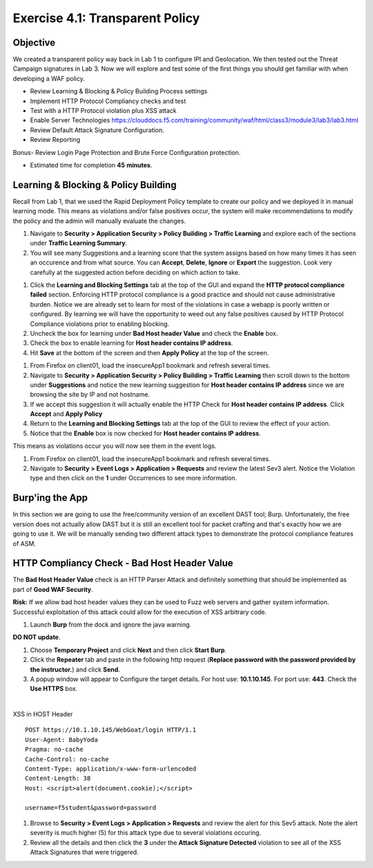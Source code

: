 Exercise 4.1: Transparent Policy 
----------------------------------------

Objective
~~~~~~~~~~
We created a transparent policy way back in Lab 1 to configure IPI and Geolocation. We then tested out the Threat Campaign signatures in Lab 3. Now we will explore and test some of the first things you should get familiar with when developing a WAF policy. 


- Review Learning & Blocking & Policy Building Process settings
- Implement HTTP Protocol Compliancy checks and test
- Test with a HTTP Protocol violation plus XSS attack
- Enable Server Technologies https://clouddocs.f5.com/training/community/waf/html/class3/module3/lab3/lab3.html
- Review Default Attack Signature Configuration. 
- Review Reporting


Bonus- Review Login Page Protection and Brute Force Configuration protection. 
 

- Estimated time for completion **45** **minutes**.

Learning & Blocking & Policy Building
~~~~~~~~~~~~~~~~~~~~~~~~~~~~~~~~~~~~~~~
Recall from Lab 1, that we used the Rapid Deployment Policy template to create our policy and we deployed it in manual learning mode. This means as violations and/or false positives occur, the system will make recommendations to modify the policy and the admin will manually evaluate the changes.  

#. Navigate to **Security > Application Security >  Policy Building > Traffic Learning** and explore each of the sections under **Traffic Learning Summary**. 
#. You will see many Suggestions and a learning score that the system assigns based on how many times it has seen an occurence and from what source. You can **Accept**, **Delete**, **Ignore** or **Export**  the suggestion. Look very carefully at the suggested action before deciding on which action to take.  

.. image:: images/learning.png
  :width: 600 px

#. Click the **Learning and Blocking Settings** tab at the top of the GUI and expand the **HTTP protocol compliance failed** section. Enforcing HTTP protocol compliance is a good practice and should not cause administrative burden. Notice we are already set to learn for most of the violations in case a webapp is poorly written or configured. By learning we will have the opportunity to weed out any false positives caused by HTTP Protocol Compliance violations prior to enabling blocking. 
#. Uncheck the box for learning under **Bad Host header Value** and check the **Enable** box. 
#. Check the box to enable learning for **Host header contains IP address**.
#. Hit **Save** at the bottom of the screen and then **Apply Policy** at the top of the screen. 

.. image:: images/http.png
  :width: 600 px

#. From Firefox on client01, load the insecureApp1 bookmark and refresh several times. 
#. Navigate to **Security > Application Security >  Policy Building > Traffic Learning** then scroll down to the bottom under **Suggestions** and notice the new learning suggestion for **Host header contains IP address** since we are browsing the site by IP and not hostname. 
#. If we accept this suggestion it will actually enable the HTTP Check for **Host header contains IP address**. Click **Accept** and **Apply Policy**
#. Return to the **Learning and Blocking Settings** tab at the top of the GUI to review the effect of your action. 
#. Notice that the **Enable** box is now checked for **Host header contains IP address**.

.. image:: images/enabled.png
  :width: 600 px

This means as violations occur you will now see them in the event logs. 

#. From Firefox on client01, load the insecureApp1 bookmark and refresh several times. 
#. Navigate to **Security > Event Logs > Application > Requests** and review the latest Sev3 alert. Notice the Violation type and then click on the **1** under Occurrences to see more information. 

.. image:: images/violation.png
  :width: 600 px


Burp'ing the App
~~~~~~~~~~~~~~~~

In this section we are going to use the free/community version of an excellent DAST tool; Burp. Unfortunately, the free version does not actually allow DAST but it is still an excellent tool for packet crafting and that's exactly how we are going to use it.
We will be manually sending two different attack types to demonstrate the protocol compliance features of ASM.

HTTP Compliancy Check - Bad Host Header Value
~~~~~~~~~~~~~~~~~~~~~~~~~~~~~~~~~~~~~~~~~~~~~~~~

The **Bad Host Header Value** check is an HTTP Parser Attack and definitely something that should be implemented as part of **Good WAF Security**.

**Risk:**
If we allow bad host header values they can be used to Fuzz web servers and gather system information. Successful exploitation of this attack could allow for the execution of XSS arbitrary code.

#. Launch **Burp** from the dock and ignore the java warning. 

.. image:: images/burp.png

**DO NOT update**. 

#. Choose **Temporary Project** and click **Next** and then click **Start Burp**. 

#. Click the **Repeater** tab and paste in the following http request (**Replace password with the password provided by the instructor.**) and click **Send**.
#. A popup window will appear to Configure the target details. For host use: **10.1.10.145**. For port use: **443**. Check the **Use HTTPS** box. 

|

XSS in HOST Header

::

  POST https://10.1.10.145/WebGoat/login HTTP/1.1
  User-Agent: BabyYoda
  Pragma: no-cache
  Cache-Control: no-cache
  Content-Type: application/x-www-form-urlencoded
  Content-Length: 38
  Host: <script>alert(document.cookie);</script>

  username=f5student&password=password


#. Browse to **Security > Event Logs > Application > Requests** and review the alert for this Sev5 attack. Note the alert severity is much higher (5) for this attack type due to several violations occuring.
#. Review all the details and then click the **3** under the **Attack Signature Detected** violation to see all of the XSS Attack Signatures that were triggered. 

